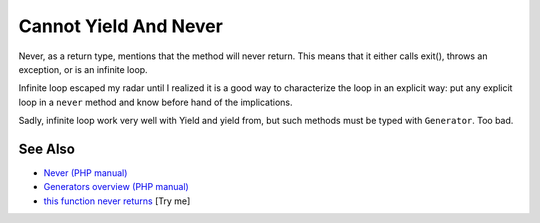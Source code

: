 .. _cannot-yield-and-never:

Cannot Yield And Never
----------------------

.. meta::
	:description:
		Cannot Yield And Never: Never, as a return type, mentions that the method will never return.
	:twitter:card: summary_large_image
	:twitter:site: @exakat
	:twitter:title: Cannot Yield And Never
	:twitter:description: Cannot Yield And Never: Never, as a return type, mentions that the method will never return
	:twitter:creator: @exakat
	:twitter:image:src: https://php-tips.readthedocs.io/en/latest/_images/yield_cannot_never.png
	:og:image: https://php-tips.readthedocs.io/en/latest/_images/yield_cannot_never.png
	:og:title: Cannot Yield And Never
	:og:type: article
	:og:description: Never, as a return type, mentions that the method will never return
	:og:url: https://php-tips.readthedocs.io/en/latest/tips/yield_cannot_never.html
	:og:locale: en

.. raw:: html

	<script type="application/ld+json">{"@context":"https:\/\/schema.org","@graph":[{"@type":"WebPage","@id":"https:\/\/php-tips.readthedocs.io\/en\/latest\/tips\/yield_cannot_never.html","url":"https:\/\/php-tips.readthedocs.io\/en\/latest\/tips\/yield_cannot_never.html","name":"Cannot Yield And Never","isPartOf":{"@id":"https:\/\/www.exakat.io\/"},"datePublished":"Fri, 27 Jun 2025 20:00:34 +0000","dateModified":"Fri, 27 Jun 2025 20:00:34 +0000","description":"Never, as a return type, mentions that the method will never return","inLanguage":"en-US","potentialAction":[{"@type":"ReadAction","target":["https:\/\/php-tips.readthedocs.io\/en\/latest\/tips\/yield_cannot_never.html"]}]},{"@type":"WebSite","@id":"https:\/\/www.exakat.io\/","url":"https:\/\/www.exakat.io\/","name":"Exakat","description":"Smart PHP static analysis","inLanguage":"en-US"}]}</script>

Never, as a return type, mentions that the method will never return. This means that it either calls exit(), throws an exception, or is an infinite loop.

Infinite loop escaped my radar until I realized it is a good way to characterize the loop in an explicit way: put any explicit loop in a ``never`` method and know before hand of the implications.

Sadly, infinite loop work very well with Yield and yield from, but such methods must be typed with ``Generator``. Too bad.

.. image:: ../images/yield_cannot_never.png

See Also
________

* `Never (PHP manual) <https://www.php.net/manual/en/language.types.never.php>`_
* `Generators overview (PHP manual) <https://www.php.net/manual/en/language.generators.overview.php>`_
* `this function never returns <https://3v4l.org/X3KJH>`_ [Try me]

